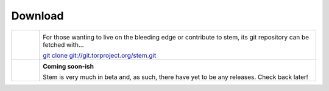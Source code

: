 Download
========

.. Image Sources:
   
   * Git
     Source: http://www.dylanbeattie.net/git_logo/
     Author: Dylan Beattie
     License: CC v3 (A, SA)
   
   * Debian
     Source: NuoveXT (http://nuovext.pwsp.net/)
     Author: Alexandre Moore (http://sa-ki.deviantart.com/)
     License: GPL v2
     File: NuoveXT/128x128/apps/debian-logo.png

.. list-table::
   :widths: 1 10
   :header-rows: 0

   * - .. image:: /_static/section/git.png
          :target: https://gitweb.torproject.org/stem.git

     - .. image:: /_static/label/git.png

       For those wanting to live on the bleeding edge or contribute to stem,
       its git repository can be fetched with...

       `git clone git://git.torproject.org/stem.git <https://gitweb.torproject.org/stem.git>`_

   * - .. image:: /_static/section/debian.png
     - .. image:: /_static/label/debian.png

       **Coming soon-ish**

       Stem is very much in beta and, as such, there have yet to be any
       releases. Check back later!

